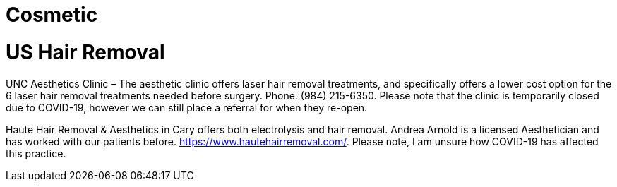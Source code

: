 [id="us-healthcare-hair-removal"]
= Cosmetic

= US Hair Removal

UNC Aesthetics Clinic – The aesthetic clinic offers laser hair removal treatments, and specifically offers a lower cost option for the 6 laser hair removal treatments needed before surgery. Phone: (984) 215-6350. Please note that the clinic is temporarily closed due to COVID-19, however we can still place a referral for when they re-open.

Haute Hair Removal & Aesthetics in Cary offers both electrolysis and hair removal. Andrea Arnold is a licensed Aesthetician and has worked with our patients before.  https://www.hautehairremoval.com/. Please note, I am unsure how COVID-19 has affected this practice.
